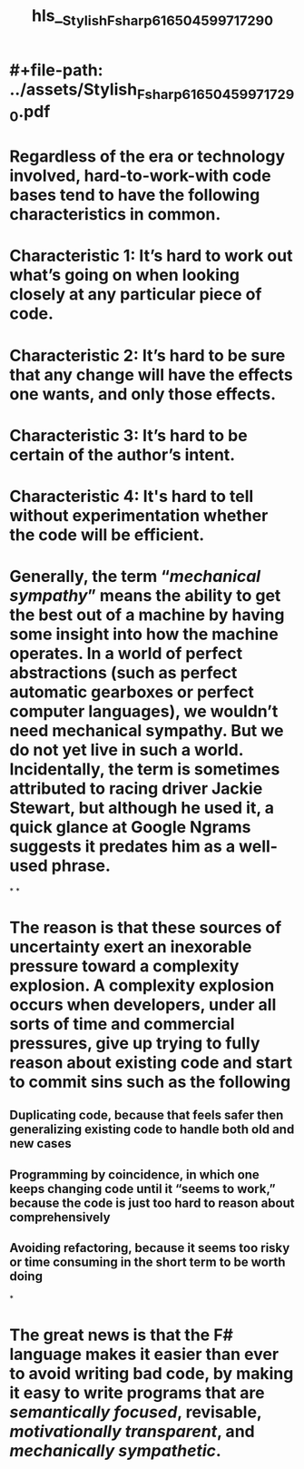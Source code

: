 * #+file-path: ../assets/Stylish_Fsharp_6_1650459971729_0.pdf
#+file: [[../assets/Stylish_Fsharp_6_1650459971729_0.pdf][Stylish_Fsharp_6_1650459971729_0.pdf]]
#+title: hls__Stylish_Fsharp_6_1650459971729_0
* Regardless of the era or technology involved, hard-to-work-with code bases tend to have the following characteristics in common.
:PROPERTIES:
:ls-type: annotation
:hl-page: 20
:id: 6273b859-fbd6-4d83-899e-5df392045c7e
:END:
* Characteristic 1: It’s hard to work out what’s going on when looking closely at any particular piece of code.
:PROPERTIES:
:ls-type: annotation
:hl-page: 20
:id: 6273b85e-f8cd-48dc-8c3e-e0e3509df519
:END:
* Characteristic 2: It’s hard to be sure that any change will have the effects one wants, and only those effects.
:PROPERTIES:
:ls-type: annotation
:hl-page: 22
:id: 6273b91d-1c50-47e2-8568-89ac1a0d7c14
:END:
* Characteristic 3: It’s hard to be certain of the author’s intent.
:PROPERTIES:
:ls-type: annotation
:hl-page: 23
:id: 6273b98b-473d-4762-8e7c-2871eedeb648
:END:
* Characteristic 4: It's hard to tell without experimentation whether the code will be efficient.
:PROPERTIES:
:ls-type: annotation
:hl-page: 25
:id: 6273bbc1-8c41-4e66-84dc-7d24fd8392e3
:END:
* Generally, the term “[[mechanical sympathy]]” means the ability to get the best out of a machine by having some insight into how the machine operates. In a world of perfect abstractions (such as perfect automatic gearboxes or perfect computer languages), we wouldn’t need mechanical sympathy. But we do not yet live in such a world. Incidentally, the term is sometimes attributed to racing driver Jackie Stewart, but although he used it, a quick glance at Google Ngrams suggests it predates him as a well-used phrase.
:PROPERTIES:
:hl-page: 26
:ls-type: annotation
:id: 6273bc75-1892-4f2b-96b3-75c79466d516
:END:
*
*
* The reason is that these sources of uncertainty exert an inexorable pressure toward a complexity explosion. A complexity explosion occurs when developers, under all sorts of time and commercial pressures, give up trying to fully reason about existing code and start to commit sins such as the following
:PROPERTIES:
:hl-page: 26
:ls-type: annotation
:id: 6273bd16-d0ea-4a43-8925-535664330788
:END:
** Duplicating code, because that feels safer then generalizing existing code to handle both old and new cases
** Programming by coincidence, in which one keeps changing code until it “seems to work,” because the code is just too hard to reason about comprehensively
** Avoiding refactoring, because it seems too risky or time consuming in the short term to be worth doing
*
* The great news is that the F# language makes it easier than ever to avoid writing bad code, by making it easy to write programs that are [[semantically focused]], revisable, [[motivationally transparent]], and [[mechanically sympathetic]].
:PROPERTIES:
:hl-page: 27
:ls-type: annotation
:id: 6273bf05-5671-4f47-8962-3edd70bf7cff
:END: